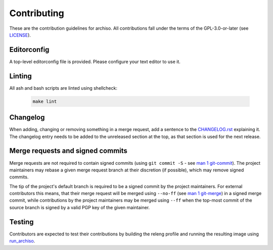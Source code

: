 ============
Contributing
============

These are the contribution guidelines for archiso.
All contributions fall under the terms of the GPL-3.0-or-later (see `LICENSE <LICENSE>`_).

Editorconfig
============

A top-level editorconfig file is provided. Please configure your text editor to use it.

Linting
=======

All ash and bash scripts are linted using shellcheck:

  .. code:: bash

    make lint

Changelog
=========

When adding, changing or removing something in a merge request, add a sentence to the `CHANGELOG.rst <CHANGELOG.rst>`_
explaining it.
The changelog entry needs to be added to the unreleased section at the top, as that section is used for the next
release.

Merge requests and signed commits
=================================

Merge requests are not required to contain signed commits (using ``git commit -S`` - see `man 1 git-commit
<https://man.archlinux.org/man/git-commit.1>`_).
The project maintainers may rebase a given merge request branch at their discretion (if possible), which may remove
signed commits.

The tip of the project's default branch is required to be a signed commit by the project maintainers.
For external contributors this means, that their merge request will be merged using ``--no-ff`` (see `man 1 git-merge
<https://man.archlinux.org/man/git-merge.1>`_) in a signed merge commit, while contributions by the project maintainers
may be merged using ``--ff`` when the top-most commit of the source branch is signed by a valid PGP key of the given
maintainer.

Testing
=======

Contributors are expected to test their contributions by building the releng profile and running the resulting image
using `run_archiso <scripts/run_archiso.sh>`_.
